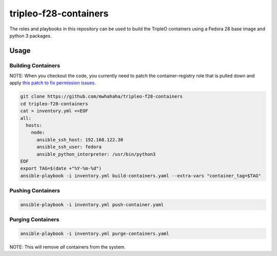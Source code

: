 tripleo-f28-containers
======================

The roles and playbooks in this repository can be used to build the TripleO
containers using a Fedora 28 base image and python 3 packages.

Usage
-----

Building Containers
~~~~~~~~~~~~~~~~~~~

NOTE: When you checkout the code, you currently need to patch the
container-registry role that is pulled down and apply `this patch
to fix permission issues <https://review.openstack.org/#/c/633812/>`_.

.. code-block::

    git clone https://github.com/mwhahaha/tripleo-f28-containers
    cd tripleo-f28-containers
    cat > inventory.yml <<EOF
    all:
      hosts:
        node:
          ansible_ssh_host: 192.168.122.30
          ansible_ssh_user: fedora
          ansible_python_interpreter: /usr/bin/python3
    EOF
    export TAG=$(date +"%Y-%m-%d")
    ansible-playbook -i inventory.yml build-containers.yaml --extra-vars "container_tag=$TAG" 


Pushing Containers
~~~~~~~~~~~~~~~~~~

.. code-block::

    ansible-playbook -i inventory.yml push-container.yaml


Purging Containers
~~~~~~~~~~~~~~~~~~

.. code-block::

    ansible-playbook -i inventory.yml purge-containers.yaml

NOTE: This will remove *all* containers from the system.

